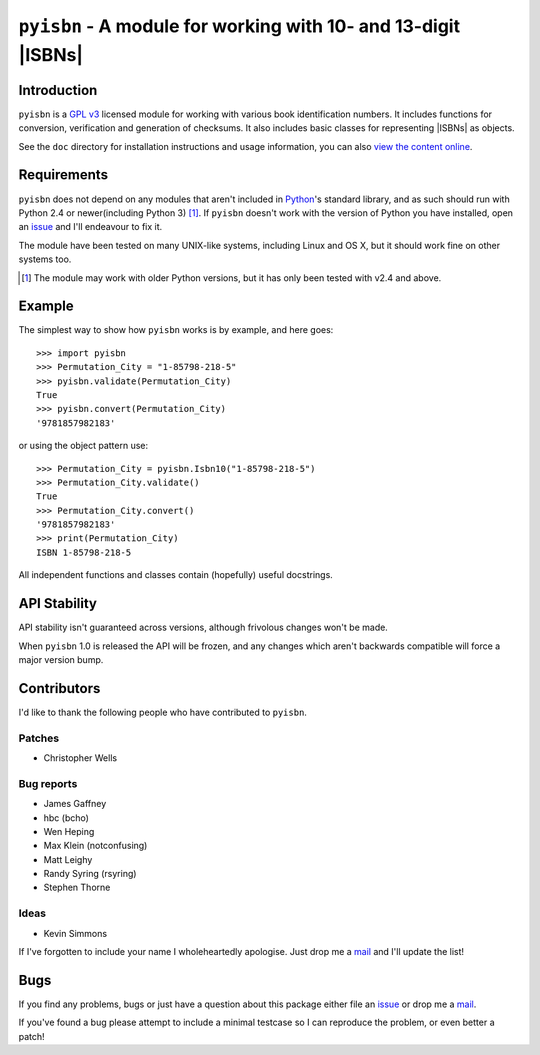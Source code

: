 ``pyisbn`` - A module for working with 10- and 13-digit |ISBNs|
===============================================================

.. image:: https://secure.travis-ci.org/JNRowe/pyisbn.png?branch=master
   :target: https://travis-ci.org/JNRowe/pyisbn

.. image:: https://img.shields.io/coveralls/JNRowe/pyisbn/master.svg?style=plastic
   :target: https://coveralls.io/repos/JNRowe/pyisbn
   :alt: Coverage state on master

Introduction
------------

``pyisbn`` is a `GPL v3`_ licensed module for working with various book
identification numbers.  It includes functions for conversion, verification and
generation of checksums.  It also includes basic classes for representing
|ISBNs| as objects.

See the ``doc`` directory for installation instructions and usage information,
you can also `view the content online`_.

Requirements
------------

``pyisbn`` does not depend on any modules that aren't included in Python_'s
standard library, and as such should run with Python 2.4 or newer(including
Python 3) [#]_.  If ``pyisbn`` doesn't work with the version of Python you have
installed, open an issue_ and I'll endeavour to fix it.

The module have been tested on many UNIX-like systems, including Linux and OS X,
but it should work fine on other systems too.

.. [#] The module may work with older Python versions, but it has only been
       tested with v2.4 and above.

Example
-------

The simplest way to show how ``pyisbn`` works is by example, and here goes::

    >>> import pyisbn
    >>> Permutation_City = "1-85798-218-5"
    >>> pyisbn.validate(Permutation_City)
    True
    >>> pyisbn.convert(Permutation_City)
    '9781857982183'

or using the object pattern use::

    >>> Permutation_City = pyisbn.Isbn10("1-85798-218-5")
    >>> Permutation_City.validate()
    True
    >>> Permutation_City.convert()
    '9781857982183'
    >>> print(Permutation_City)
    ISBN 1-85798-218-5

All independent functions and classes contain (hopefully) useful docstrings.

API Stability
-------------

API stability isn't guaranteed across versions, although frivolous changes won't
be made.

When ``pyisbn`` 1.0 is released the API will be frozen, and any changes which
aren't backwards compatible will force a major version bump.

Contributors
------------

I'd like to thank the following people who have contributed to ``pyisbn``.

Patches
'''''''

* Christopher Wells

Bug reports
'''''''''''

* James Gaffney
* hbc (bcho)
* Wen Heping
* Max Klein (notconfusing)
* Matt Leighy
* Randy Syring (rsyring)
* Stephen Thorne

Ideas
'''''

* Kevin Simmons

If I've forgotten to include your name I wholeheartedly apologise.  Just drop me
a mail_ and I'll update the list!

Bugs
----

If you find any problems, bugs or just have a question about this package either
file an issue_ or drop me a mail_.

If you've found a bug please attempt to include a minimal testcase so I can
reproduce the problem, or even better a patch!

.. _GPL v3: http://www.gnu.org/licenses/
.. _view the content online: http://pyisbn.rtfd.org/
.. _Python: http://www.python.org/
.. _issue: https://github.com/JNRowe/pyisbn/issues
.. _mail: jnrowe@gmail.com

.. |ISBNs| raw:: html

   <abbr title="International Standard Book Numbers">ISBN</abbr>s

